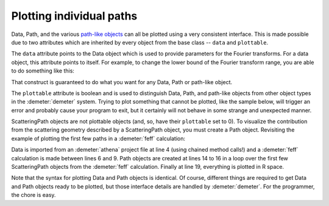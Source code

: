 
Plotting individual paths
=========================

Data, Path, and the various `path-like objects <../pathlike/index.tt>`__
can all be plotted using a very consistent interface. This is made
possible due to two attributes which are inherited by every object from
the base class -- ``data`` and ``plottable``.

The ``data`` attribute points to the Data object which is used to
provide parameters for the Fourier transforms. For a data object, this
attribute points to itself. For example, to change the lower bound of
the Fourier transform range, you are able to do something like this:

That construct is guaranteed to do what you want for any Data, Path or
path-like object.

The ``plottable`` attribute is boolean and is used to distinguish Data,
Path, and path-like objects from other object types in the :demeter:`demeter`
system. Trying to plot something that cannot be plotted, like the sample
below, will trigger an error and probably cause your program to exit,
but it certainly will not behave in some strange and unexpected manner.

ScatteringPath objects are not plottable objects (and, so, have their
``plottable`` set to 0). To visualize the contribution from the
scattering geometry described by a ScatteringPath object, you must
create a Path object. Revisiting the example of plotting the first few
paths in a :demeter:`feff` calculation:

.. code-block:: perl
   :linenos:

    #!/usr/bin/perl
    use Demeter;

    my $data = Demeter::Data::Prj -> new("athena.prj") -> record(3);

    my $feff = Demeter::Feff -> new(file => "feff/feff.inp");
    $feff -> set(workspace => "feff/", screen => 0,);
    $feff -> potph;
    $feff -> pathfinder;

    my @list_of_paths = @{ $feff-> pathlist };
    my @paths;
    foreach (@list_of_paths[0..5]) {
      push @paths, Demeter::Path->new(parent => $feff,
                                      data   => $data,
                                      sp     => $_);
    };
    ## plot data and paths together in R space
    $_ -> plot('r') foreach ($data, @paths);

Data is imported from an :demeter:`athena` project file at line 4
(using chained method calls!) and a :demeter:`feff` calculation is
made between lines 6 and 9.  Path objects are created at lines 14 to
16 in a loop over the first few ScatteringPath objects from the
:demeter:`feff` calculation. Finally at line 19, everything is plotted
in R space.

Note that the syntax for plotting Data and Path objects is
identical. Of course, different things are required to get Data and
Path objects ready to be plotted, but those interface details are
handled by :demeter:`demeter`. For the programmer, the chore is easy.
